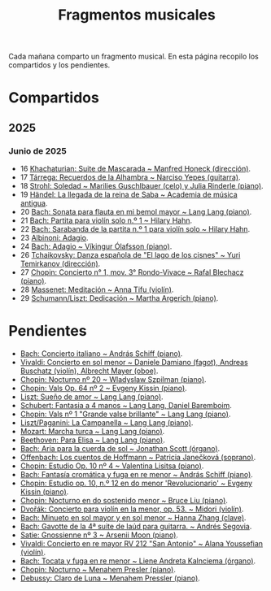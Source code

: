 #+TITLE: Fragmentos musicales

Cada mañana comparto un fragmento musical. En esta página recopilo los
compartidos y los pendientes.

* Compartidos

** 2025

*** Junio de 2025
+ 16 [[https://youtu.be/P60WOUYOauI][Khachaturian: Suite de Mascarada ~ Manfred Honeck (dirección)]].
+ 17 [[https://youtu.be/EQGBbLBShzk][Tárrega: Recuerdos de la Alhambra ~ Narciso Yepes (guitarra)]].
+ 18 [[https://youtu.be/ORcAkPrS9Dk][Strohl: Soledad ~ Marilies Guschlbauer (celo) y Julia Rinderle (piano)]].
+ 19 [[https://youtu.be/U9FaoRJAgII][Händel: La llegada de la reina de Saba ~ Academia de música antigua]].
+ 20 [[https://youtu.be/ZBPF3zesH6k][Bach: Sonata para flauta en mi bemol mayor ~ Lang Lang (piano)]].
+ 21 [[https://youtu.be/iEBX_ouEw1I][Bach: Partita para violín solo n.º 1 ~ Hilary Hahn]].
+ 22 [[https://youtu.be/5XzZudf5LJ0][Bach: Sarabanda de la partita n.º 1 para violín solo ~ Hilary Hahn]].
+ 23 [[https://youtu.be/_eLU5W1vc8Y][Albinoni: Adagio]].
+ 24 [[https://youtu.be/h3-rNMhIyuQ][Bach: Adagio ~ Víkingur Ólafsson (piano)]].
+ 26 [[https://youtu.be/afQe11rv810][Tchaikovsky: Danza española de "El lago de los cisnes" ~ Yuri Temirkanov (dirección)]].
+ 27 [[https://youtu.be/opoVkvHyA7o][Chopin: Concierto n° 1, mov. 3° Rondo-Vivace ~ Rafal Blechacz (piano)]].
+ 28 [[https://youtu.be/tRHd5g5m4O8][Massenet: Meditación ~ Anna Tifu (violín)]].
+ 29 [[https://youtu.be/rCP27rIVJBw][Schumann/Liszt: Dedicación ~ Martha Argerich (piano)]].

* Pendientes
+ [[https://youtu.be/ghTitIMtTCM][Bach: Concierto italiano ~ András Schiff (piano)]].
+ [[https://youtu.be/OwGJt0q-kRA][Vivaldi: Concierto en sol menor ~ Daniele Damiano (fagot), Andreas Buschatz (violín), Albrecht Mayer (oboe)]].
+ [[https://youtu.be/n9oQEa-d5rU][Chopin: Nocturno nº 20 ~ Wladyslaw Szpilman (piano)]].
+ [[https://youtu.be/WVsGf1ag6Us][Chopin: Vals Op. 64 nº 2 ~ Evgeny Kissin (piano)]].
+ [[https://youtu.be/2FqugGjOkQE][Liszt: Sueño de amor ~ Lang Lang (piano)]].
+ [[https://youtu.be/OZHPmRU38vA][Schubert: Fantasia a 4 manos ~ Lang Lang, Daniel Baremboim]].
+ [[https://youtu.be/s_O7q9RIep4][Chopin: Vals nº 1 "Grande valse brillante" ~ Lang Lang (piano)]].
+ [[https://youtu.be/x-8aa_t0d5A][Liszt/Paganini: La Campanella ~ Lang Lang (piano)]].
+ [[https://youtu.be/0HhBr0t4VJ0][Mozart: Marcha turca ~ Lang Lang (piano)]].
+ [[https://youtu.be/s71I_EWJk7I][Beethoven: Para Elisa ~ Lang Lang (piano)]].
+ [[https://youtu.be/PyMz0w2UC9s][Bach: Aria para la cuerda de sol ~ Jonathan Scott (órgano)]].
+ [[https://youtu.be/mVUpKIFHqZk][Offenbach: Los cuentos de Hoffmann ~ Patricia Janečková (soprano)]].
+ [[https://youtu.be/y7sPRNhPDQU][Chopin: Estudio Op. 10 nº 4 ~ Valentina Lisitsa (piano)]].
+ [[https://youtu.be/SNWOhm5iXxs][Bach: Fantasía cromática y fuga en re menor ~ András Schiff (piano)]].
+ [[https://youtu.be/7VWHBHeNrg4][Chopin: Estudio op. 10, n.º 12 en do menor 'Revolucionario' ~ Evgeny Kissin (piano)]].
+ [[https://youtu.be/s_ST3hzMsVE][Chopin: Nocturno en do sostenido menor ~ Bruce Liu (piano)]].
+ [[https://youtu.be/gHAF2TjxDsU][Dvořák: Concierto para violín en la menor, op. 53. ~ Midori (violín)]].
+ [[https://youtu.be/oEnc_Qp5g6Q][Bach: Minueto en sol mayor y en sol menor ~ Hanna Zhang (clave)]].
+ [[https://youtu.be/bcdS2hbpZcY][Bach: Gavotte de la 4ª suite de laúd para guitarra. ~ Andrés Segovia]].
+ [[https://youtu.be/y9KC6c9wWbU][Satie: Gnossienne nº 3 ~ Arsenii Moon (piano)]].
+ [[https://youtu.be/_V6HpGCmId0][Vivaldi: Concierto en re mayor RV 212 "San Antonio" ~ Alana Youssefian (violín)]].
+ [[https://youtu.be/erXG9vnN-GI][Bach: Tocata y fuga en re menor ~ Liene Andreta Kalnciema (órgano)]].
+ [[https://youtu.be/-tIdhz35tcU][Chopin: Nocturno ~ Menahem Presler (piano)]].
+ [[https://youtu.be/Ws4QlQklqR8][Debussy: Claro de Luna ~ Menahem Pressler (piano)]].

